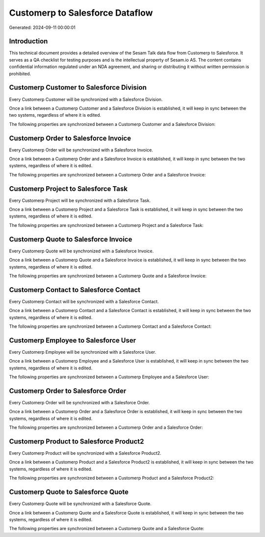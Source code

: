================================
Customerp to Salesforce Dataflow
================================

Generated: 2024-09-11 00:00:01

Introduction
------------

This technical document provides a detailed overview of the Sesam Talk data flow from Customerp to Salesforce. It serves as a QA checklist for testing purposes and is the intellectual property of Sesam.io AS. The content contains confidential information regulated under an NDA agreement, and sharing or distributing it without written permission is prohibited.

Customerp Customer to Salesforce Division
-----------------------------------------
Every Customerp Customer will be synchronized with a Salesforce Division.

Once a link between a Customerp Customer and a Salesforce Division is established, it will keep in sync between the two systems, regardless of where it is edited.

The following properties are synchronized between a Customerp Customer and a Salesforce Division:

.. list-table::
   :header-rows: 1

   * - Customerp Customer Property
     - Salesforce Division Property
     - Salesforce Data Type


Customerp Order to Salesforce Invoice
-------------------------------------
Every Customerp Order will be synchronized with a Salesforce Invoice.

Once a link between a Customerp Order and a Salesforce Invoice is established, it will keep in sync between the two systems, regardless of where it is edited.

The following properties are synchronized between a Customerp Order and a Salesforce Invoice:

.. list-table::
   :header-rows: 1

   * - Customerp Order Property
     - Salesforce Invoice Property
     - Salesforce Data Type


Customerp Project to Salesforce Task
------------------------------------
Every Customerp Project will be synchronized with a Salesforce Task.

Once a link between a Customerp Project and a Salesforce Task is established, it will keep in sync between the two systems, regardless of where it is edited.

The following properties are synchronized between a Customerp Project and a Salesforce Task:

.. list-table::
   :header-rows: 1

   * - Customerp Project Property
     - Salesforce Task Property
     - Salesforce Data Type


Customerp Quote to Salesforce Invoice
-------------------------------------
Every Customerp Quote will be synchronized with a Salesforce Invoice.

Once a link between a Customerp Quote and a Salesforce Invoice is established, it will keep in sync between the two systems, regardless of where it is edited.

The following properties are synchronized between a Customerp Quote and a Salesforce Invoice:

.. list-table::
   :header-rows: 1

   * - Customerp Quote Property
     - Salesforce Invoice Property
     - Salesforce Data Type


Customerp Contact to Salesforce Contact
---------------------------------------
Every Customerp Contact will be synchronized with a Salesforce Contact.

Once a link between a Customerp Contact and a Salesforce Contact is established, it will keep in sync between the two systems, regardless of where it is edited.

The following properties are synchronized between a Customerp Contact and a Salesforce Contact:

.. list-table::
   :header-rows: 1

   * - Customerp Contact Property
     - Salesforce Contact Property
     - Salesforce Data Type


Customerp Employee to Salesforce User
-------------------------------------
Every Customerp Employee will be synchronized with a Salesforce User.

Once a link between a Customerp Employee and a Salesforce User is established, it will keep in sync between the two systems, regardless of where it is edited.

The following properties are synchronized between a Customerp Employee and a Salesforce User:

.. list-table::
   :header-rows: 1

   * - Customerp Employee Property
     - Salesforce User Property
     - Salesforce Data Type


Customerp Order to Salesforce Order
-----------------------------------
Every Customerp Order will be synchronized with a Salesforce Order.

Once a link between a Customerp Order and a Salesforce Order is established, it will keep in sync between the two systems, regardless of where it is edited.

The following properties are synchronized between a Customerp Order and a Salesforce Order:

.. list-table::
   :header-rows: 1

   * - Customerp Order Property
     - Salesforce Order Property
     - Salesforce Data Type


Customerp Product to Salesforce Product2
----------------------------------------
Every Customerp Product will be synchronized with a Salesforce Product2.

Once a link between a Customerp Product and a Salesforce Product2 is established, it will keep in sync between the two systems, regardless of where it is edited.

The following properties are synchronized between a Customerp Product and a Salesforce Product2:

.. list-table::
   :header-rows: 1

   * - Customerp Product Property
     - Salesforce Product2 Property
     - Salesforce Data Type


Customerp Quote to Salesforce Quote
-----------------------------------
Every Customerp Quote will be synchronized with a Salesforce Quote.

Once a link between a Customerp Quote and a Salesforce Quote is established, it will keep in sync between the two systems, regardless of where it is edited.

The following properties are synchronized between a Customerp Quote and a Salesforce Quote:

.. list-table::
   :header-rows: 1

   * - Customerp Quote Property
     - Salesforce Quote Property
     - Salesforce Data Type

